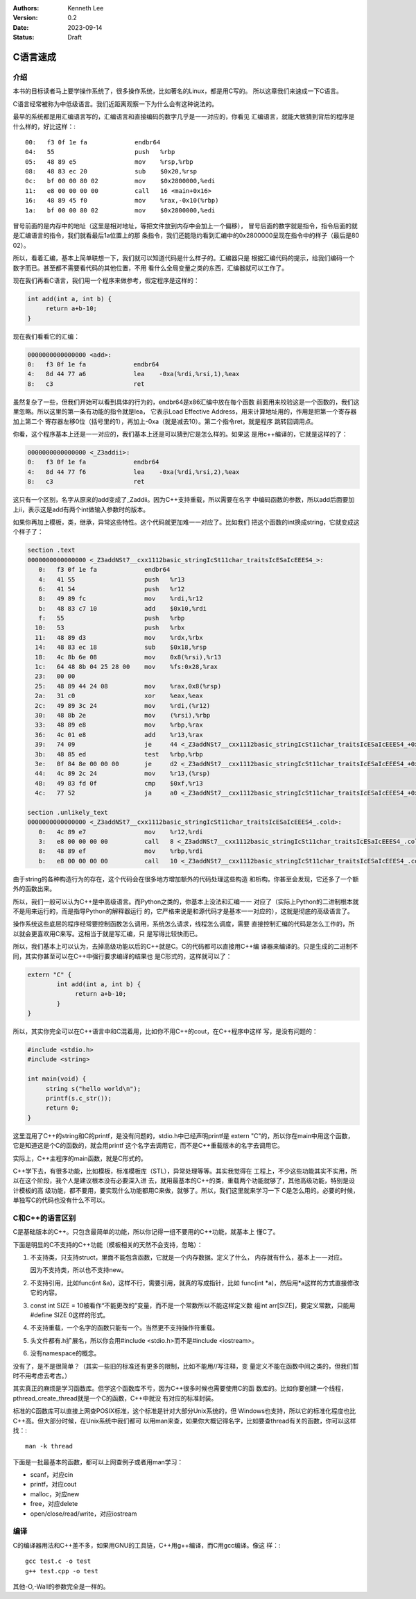.. Kenneth Lee 版权所有 2023

:Authors: Kenneth Lee
:Version: 0.2
:Date: 2023-09-14
:Status: Draft

C语言速成
*********

介绍
====

本书的目标读者马上要学操作系统了，很多操作系统，比如著名的Linux，都是用C写的。
所以这章我们来速成一下C语言。

C语言经常被称为中低级语言。我们近距离观察一下为什么会有这种说法的。

最早的系统都是用汇编语言写的，汇编语言和直接编码的数字几乎是一一对应的，你看见
汇编语言，就能大致猜到背后的程序是什么样的，好比这样：::

  00:   f3 0f 1e fa             endbr64
  04:   55                      push   %rbp
  05:   48 89 e5                mov    %rsp,%rbp
  08:   48 83 ec 20             sub    $0x20,%rsp
  0c:   bf 00 00 80 02          mov    $0x2800000,%edi
  11:   e8 00 00 00 00          call   16 <main+0x16>
  16:   48 89 45 f0             mov    %rax,-0x10(%rbp)
  1a:   bf 00 00 80 02          mov    $0x2800000,%edi

冒号前面的是内存中的地址（这里是相对地址，等把文件放到内存中会加上一个偏移），
冒号后面的数字就是指令，指令后面的就是汇编语言的指令，我们就看最后1a位置上的那
条指令，我们还能隐约看到汇编中的0x2800000呈现在指令中的样子（最后是80 02）。

所以，看着汇编，基本上简单联想一下，我们就可以知道代码是什么样子的。汇编器只是
根据汇编代码的提示，给我们编码一个数字而已。甚至都不需要看代码的其他位置，不用
看什么全局变量之类的东西，汇编器就可以工作了。

现在我们再看C语言，我们用一个程序来做参考，假定程序是这样的：

.. code-block:: c 

   int add(int a, int b) {
        return a+b-10;
   }

现在我们看看它的汇编：

.. code-block:: none

  0000000000000000 <add>:
  0:   f3 0f 1e fa             endbr64
  4:   8d 44 77 a6             lea    -0xa(%rdi,%rsi,1),%eax
  8:   c3                      ret

虽然复杂了一些，但我们开始可以看到具体的行为的，endbr64是x86汇编中放在每个函数
前面用来校验这是一个函数的，我们这里忽略。所以这里的第一条有功能的指令就是lea，
它表示Load Effective Address，用来计算地址用的，作用是把第一个寄存器加上第二个
寄存器左移0位（括号里的1），再加上-0xa（就是减去10）。第二个指令ret，就是程序
跳转回调用点。

你看，这个程序基本上还是一一对应的，我们基本上还是可以猜到它是怎么样的。如果这
是用c++编译的，它就是这样的了：

.. code-block::

  0000000000000000 <_Z3addii>:
  0:   f3 0f 1e fa             endbr64
  4:   8d 44 77 f6             lea    -0xa(%rdi,%rsi,2),%eax
  8:   c3                      ret

这只有一个区别，名字从原来的add变成了_Zaddii。因为C++支持重载，所以需要在名字
中编码函数的参数，所以add后面要加上ii，表示这是add有两个int做输入参数时的版本。

如果你再加上模板，类，继承，异常这些特性。这个代码就更加难一一对应了。比如我们
把这个函数的int换成string，它就变成这个样子了：

.. code-block:: cpp

  section .text
  0000000000000000 <_Z3addNSt7__cxx1112basic_stringIcSt11char_traitsIcESaIcEEES4_>:
     0:   f3 0f 1e fa             endbr64
     4:   41 55                   push   %r13
     6:   41 54                   push   %r12
     8:   49 89 fc                mov    %rdi,%r12
     b:   48 83 c7 10             add    $0x10,%rdi
     f:   55                      push   %rbp
    10:   53                      push   %rbx
    11:   48 89 d3                mov    %rdx,%rbx
    14:   48 83 ec 18             sub    $0x18,%rsp
    18:   4c 8b 6e 08             mov    0x8(%rsi),%r13
    1c:   64 48 8b 04 25 28 00    mov    %fs:0x28,%rax
    23:   00 00
    25:   48 89 44 24 08          mov    %rax,0x8(%rsp)
    2a:   31 c0                   xor    %eax,%eax
    2c:   49 89 3c 24             mov    %rdi,(%r12)
    30:   48 8b 2e                mov    (%rsi),%rbp
    33:   48 89 e8                mov    %rbp,%rax
    36:   4c 01 e8                add    %r13,%rax
    39:   74 09                   je     44 <_Z3addNSt7__cxx1112basic_stringIcSt11char_traitsIcESaIcEEES4_+0x44>
    3b:   48 85 ed                test   %rbp,%rbp
    3e:   0f 84 8e 00 00 00       je     d2 <_Z3addNSt7__cxx1112basic_stringIcSt11char_traitsIcESaIcEEES4_+0xd2>
    44:   4c 89 2c 24             mov    %r13,(%rsp)
    48:   49 83 fd 0f             cmp    $0xf,%r13
    4c:   77 52                   ja     a0 <_Z3addNSt7__cxx1112basic_stringIcSt11char_traitsIcESaIcEEES4_+0xa0>

  section .unlikely_text
  0000000000000000 <_Z3addNSt7__cxx1112basic_stringIcSt11char_traitsIcESaIcEEES4_.cold>:
     0:   4c 89 e7                mov    %r12,%rdi
     3:   e8 00 00 00 00          call   8 <_Z3addNSt7__cxx1112basic_stringIcSt11char_traitsIcESaIcEEES4_.cold+0x8>
     8:   48 89 ef                mov    %rbp,%rdi
     b:   e8 00 00 00 00          call   10 <_Z3addNSt7__cxx1112basic_stringIcSt11char_traitsIcESaIcEEES4_.cold+0x10>

由于string的各种构造行为的存在，这个代码会在很多地方增加额外的代码处理这些构造
和析构。你甚至会发现，它还多了一个额外的函数出来。

所以，我们一般可以认为C++是中高级语言。而Python之类的，你基本上没法和汇编一一
对应了（实际上Python的二进制根本就不是用来运行的，而是指导Python的解释器运行
的，它严格来说是和源代码才是基本一一对应的），这就是彻底的高级语言了。

操作系统这些底层的程序经常要控制函数怎么调用，系统怎么请求，线程怎么调度，需要
直接控制汇编的代码是怎么工作的，所以就会更喜欢用C来写。这相当于就是写汇编，只
是写得比较快而已。

所以，我们基本上可以认为，去掉高级功能以后的C++就是C。C的代码都可以直接用C++编
译器来编译的。只是生成的二进制不同，其实你甚至可以在C++中强行要求编译的结果也
是C形式的，这样就可以了：

.. code-block:: c

   extern "C" {
           int add(int a, int b) {
                return a+b-10;
           }
   }

所以，其实你完全可以在C++语言中和C混着用，比如你不用C++的cout，在C++程序中这样
写，是没有问题的：

.. code-block:: c

   #include <stdio.h>
   #include <string>

   int main(void) {
        string s("hello world\n");
        printf(s.c_str());
        return 0;
   }

这里混用了C++的string和C的printf，是没有问题的，stdio.h中已经声明printf是
extern "C"的，所以你在main中用这个函数，它是知道这是个C的函数的，就会用printf
这个名字去调用它，而不是C++重载版本的名字去调用它。

实际上，C++主程序的main函数，就是C形式的。

C++学下去，有很多功能，比如模板，标准模板库（STL），异常处理等等。其实我觉得在
工程上，不少这些功能其实不实用，所以在这个阶段，我个人是建议根本没有必要深入进
去，就用最基本的C++的类，重载两个功能就够了，其他高级功能，特别是设计模板的高
级功能，都不要用，要实现什么功能都用C来做，就够了。所以，我们这里就来学习一下
C是怎么用的。必要的时候，单独写C的代码也没有什么不可以。

C和C++的语言区别
================

C是基础版本的C++。只包含最简单的功能，所以你记得一组不要用的C++功能，就基本上
懂C了。

下面是明显的C不支持的C++功能（模板相关的天然不会支持，忽略）：

1. 不支持类，只支持struct，里面不能包含函数，它就是一个内存数据。定义了什么，
   内存就有什么，基本上一一对应。

   因为不支持类，所以也不支持new。

2. 不支持引用，比如func(int &a)，这样不行，需要引用，就真的写成指针，比如
   func(int \*a)，然后用*a这样的方式直接修改它的内容。

3. const int SIZE = 10被看作“不能更改的”变量，而不是一个常数所以不能这样定义数
   组int arr[SIZE]，要定义常数，只能用#define SIZE 0这样的形式。

4. 不支持重载，一个名字的函数只能有一个。当然更不支持操作符重载。

5. 头文件都有.h扩展名，所以你会用#include <stdio.h>而不是#include <iostream>。

6. 没有namespace的概念。

没有了，是不是很简单？（其实一些旧的标准还有更多的限制，比如不能用//写注释，变
量定义不能在函数中间之类的，但我们暂时不用考虑去考古。）

其实真正的麻烦是学习函数库。但学这个函数库不亏，因为C++很多时候也需要使用C的函
数库的。比如你要创建一个线程，pthread_create_thread就是一个C的函数，C++中就没
有对应的标准封装。

标准的C函数库可以直接上网查POSIX标准，这个标准是针对大部分Unix系统的，但
Windows也支持，所以它的标准化程度也比C++高。但大部分时候，在Unix系统中我们都可
以用man来查，如果你大概记得名字，比如要查thread有关的函数，你可以这样找：::

  man -k thread

下面是一批最基本的函数，都可以上网查例子或者用man学习：

* scanf，对应cin
* printf，对应cout
* malloc，对应new
* free，对应delete
* open/close/read/write，对应iostream

编译
====

C的编译器用法和C++差不多，如果用GNU的工具链，C++用g++编译，而C用gcc编译。像这
样：::

  gcc test.c -o test
  g++ test.cpp -o test

其他-O,-Wall的参数完全是一样的。
